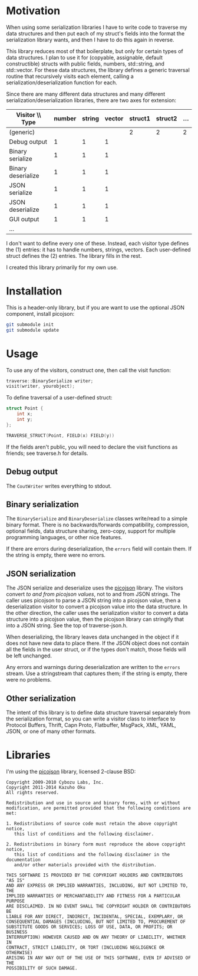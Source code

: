 * Motivation

When using some serialization libraries I have to write code to traverse my data structures and then put each of my struct's fields into the format the serialization library wants, and then I have to do this again in reverse.

This library reduces most of that boilerplate, but only for certain types of data structures. I plan to use it for (copyable, assignable, default constructible) structs with public fields, numbers, std::string, and std::vector. For these data structures, the library defines a generic traversal routine that recursively visits each element, calling a serialization/deserialization function for each.

Since there are many different data structures and many different serialization/deserialization libraries, there are two axes for extension:

| Visitor \\ Type    | number | string | vector | struct1 | struct2 | ... |
|--------------------+--------+--------+--------+---------+---------+-----|
| (generic)          |        |        |        |       2 |       2 |   2 |
| Debug output       |      1 |      1 |      1 |         |         |     |
| Binary serialize   |      1 |      1 |      1 |         |         |     |
| Binary deserialize |      1 |      1 |      1 |         |         |     |
| JSON serialize     |      1 |      1 |      1 |         |         |     |
| JSON deserialize   |      1 |      1 |      1 |         |         |     |
| GUI output         |      1 |      1 |      1 |         |         |     |
| ...                |        |        |        |         |         |     |

I don't want to define every one of these. Instead, each visitor type defines the (1) entries: it has to handle numbers, strings, vectors. Each user-defined struct defines the (2) entries. The library fills in the rest.

I created this library primarily for my own use.

* Installation

This is a header-only library, but if you are want to use the optional JSON component, install picojson:

#+begin_src sh
git submodule init
git submodule update
#+end_src

* Usage

To use any of the visitors, construct one, then call the visit function:

#+begin_src cpp
traverse::BinarySerialize writer;
visit(writer, yourobject);
#+end_src

To define traversal of a user-defined struct:

#+begin_src cpp
struct Point {
    int x;
    int y;
};

TRAVERSE_STRUCT(Point, FIELD(x) FIELD(y))
#+end_src

If the fields aren't public, you will need to declare the visit functions as friends; see traverse.h for details.

** Debug output

The =CoutWriter= writes everything to stdout.

** Binary serialization

The =BinarySerialize= and =BinaryDeserialize= classes write/read to a simple binary format. 
There is no backwards/forwards compatibility, compression, optional fields, data structure sharing, zero-copy, support for multiple programming languages, or other nice features. 

If there are errors during deserialization, the =errors= field will contain them. If the string is empty, there were no errors.

** JSON serialization

The JSON serialize and deserialize uses the [[https://github.com/kazuho/picojson][picojson]] library. The visitors convert /to and from picojson values/, not to and from JSON strings. The caller uses picojson to parse a JSON string into a picojson value, then a deserialization visitor to convert a picojson value into the data structure. In the other direction, the caller uses the serialization visitor to convert a data structure into a picojson value, then the picojson library can stringify that into a JSON string. See the top of traverse-json.h.

When deserializing, the library leaves data unchanged in the object if it does not have new data to place there. If the JSON object does not contain all the fields in the user struct, or if the types don't match, those fields will be left unchanged.

Any errors and warnings during deserialization are written to the =errors= stream. Use a stringstream that captures them; if the string is empty, there were no problems.

** Other serialization

The intent of this library is to define data structure traversal separately from the serialization format, so you can write a visitor class to interface to Protocol Buffers, Thrift, Capn Proto, Flatbuffer, MsgPack, XML, YAML, JSON, or one of many other formats.

* Libraries

I'm using the [[https://github.com/kazuho/picojson][picojson]] library, licensed 2-clause BSD:

#+begin_example
Copyright 2009-2010 Cybozu Labs, Inc.
Copyright 2011-2014 Kazuho Oku
All rights reserved.

Redistribution and use in source and binary forms, with or without
modification, are permitted provided that the following conditions are met:

1. Redistributions of source code must retain the above copyright notice,
   this list of conditions and the following disclaimer.

2. Redistributions in binary form must reproduce the above copyright notice,
   this list of conditions and the following disclaimer in the documentation
   and/or other materials provided with the distribution.

THIS SOFTWARE IS PROVIDED BY THE COPYRIGHT HOLDERS AND CONTRIBUTORS "AS IS"
AND ANY EXPRESS OR IMPLIED WARRANTIES, INCLUDING, BUT NOT LIMITED TO, THE
IMPLIED WARRANTIES OF MERCHANTABILITY AND FITNESS FOR A PARTICULAR PURPOSE
ARE DISCLAIMED. IN NO EVENT SHALL THE COPYRIGHT HOLDER OR CONTRIBUTORS BE
LIABLE FOR ANY DIRECT, INDIRECT, INCIDENTAL, SPECIAL, EXEMPLARY, OR
CONSEQUENTIAL DAMAGES (INCLUDING, BUT NOT LIMITED TO, PROCUREMENT OF
SUBSTITUTE GOODS OR SERVICES; LOSS OF USE, DATA, OR PROFITS; OR BUSINESS
INTERRUPTION) HOWEVER CAUSED AND ON ANY THEORY OF LIABILITY, WHETHER IN
CONTRACT, STRICT LIABILITY, OR TORT (INCLUDING NEGLIGENCE OR OTHERWISE)
ARISING IN ANY WAY OUT OF THE USE OF THIS SOFTWARE, EVEN IF ADVISED OF THE
POSSIBILITY OF SUCH DAMAGE.
#+end_example

